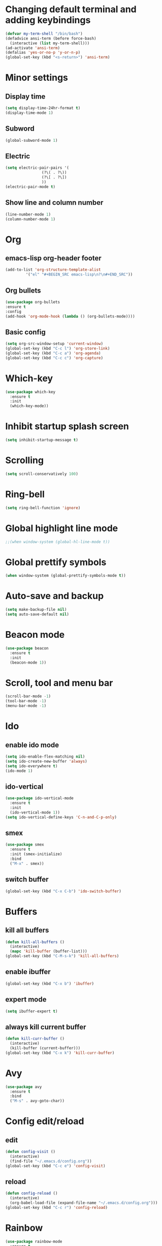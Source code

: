 * Changing default terminal and adding keybindings
#+BEGIN_SRC emacs-lisp
  (defvar my-term-shell "/bin/bash")
  (defadvice ansi-term (before force-bash)
    (interactive (list my-term-shell)))
  (ad-activate 'ansi-term)
  (defalias 'yes-or-no-p 'y-or-n-p)
  (global-set-key (kbd "<s-return>") 'ansi-term)
#+END_SRC

* Minor settings
** Display time
#+BEGIN_SRC emacs-lisp
  (setq display-time-24hr-format t)
  (display-time-mode 1)
#+END_SRC

** Subword
#+BEGIN_SRC emacs-lisp
  (global-subword-mode 1)
#+END_SRC

** Electric
#+BEGIN_SRC emacs-lisp
  (setq electric-pair-pairs '(
			      (?\( . ?\))
			      (?\[ . ?\])
			      ))
  (electric-pair-mode t)
#+END_SRC

** Show line and column number
#+BEGIN_SRC emacs-lisp
  (line-number-mode 1)
  (column-number-mode 1)
#+END_SRC

* Org
** emacs-lisp org-header footer
#+BEGIN_SRC emacs-lisp
  (add-to-list 'org-structure-template-alist
	       '("el" "#+BEGIN_SRC emacs-lisp\n?\n#+END_SRC"))
#+END_SRC

** Org bullets
#+BEGIN_SRC emacs-lisp
    (use-package org-bullets
    :ensure t
    :config
    (add-hook 'org-mode-hook (lambda () (org-bullets-mode))))
#+END_SRC

** Basic config
#+BEGIN_SRC emacs-lisp
  (setq org-src-window-setup 'current-window)
  (global-set-key (kbd "C-c l") 'org-store-link)
  (global-set-key (kbd "C-c a") 'org-agenda)
  (global-set-key (kbd "C-c c") 'org-capture)
#+END_SRC

* Which-key
#+BEGIN_SRC emacs-lisp
  (use-package which-key
    :ensure t
    :init
    (which-key-mode))
#+END_SRC

* Inhibit startup splash screen
#+BEGIN_SRC emacs-lisp
  (setq inhibit-startup-message t)
#+END_SRC

* Scrolling
#+BEGIN_SRC emacs-lisp
  (setq scroll-conservatively 100)
#+END_SRC

* Ring-bell
#+BEGIN_SRC emacs-lisp
  (setq ring-bell-function 'ignore)
#+END_SRC

* Global highlight line mode
#+BEGIN_SRC emacs-lisp
  ;;(when window-system (global-hl-line-mode t))
#+END_SRC

* Global prettify symbols
#+BEGIN_SRC emacs-lisp
  (when window-system (global-prettify-symbols-mode t))
#+END_SRC

* Auto-save and backup
#+BEGIN_SRC emacs-lisp
  (setq make-backup-file nil)
  (setq auto-save-default nil)
#+END_SRC

* Beacon mode
#+BEGIN_SRC emacs-lisp
  (use-package beacon
    :ensure t
    :init
    (beacon-mode 1))
#+END_SRC

* Scroll, tool and menu bar
#+BEGIN_SRC emacs-lisp
  (scroll-bar-mode -1)
  (tool-bar-mode -1)
  (menu-bar-mode -1)
#+END_SRC

* Ido
** enable ido mode
#+BEGIN_SRC emacs-lisp
  (setq ido-enable-flex-matching nil)
  (setq ido-create-new-buffer 'always)
  (setq ido-everywhere t)
  (ido-mode 1)
#+END_SRC

** ido-vertical
#+BEGIN_SRC emacs-lisp
  (use-package ido-vertical-mode
    :ensure t
    :init
    (ido-vertical-mode 1))
  (setq ido-vertical-define-keys 'C-n-and-C-p-only)
#+END_SRC

** smex
#+BEGIN_SRC emacs-lisp
  (use-package smex
    :ensure t
    :init (smex-initialize)
    :bind
    ("M-x" . smex))
#+END_SRC

** switch buffer
#+BEGIN_SRC emacs-lisp
  (global-set-key (kbd "C-x C-b") 'ido-switch-buffer)
#+END_SRC

* Buffers
** kill all buffers
#+BEGIN_SRC emacs-lisp
  (defun kill-all-buffers ()
    (interactive)
    (mapc 'kill-buffer (buffer-list)))
  (global-set-key (kbd "C-M-s-k") 'kill-all-buffers)
#+END_SRC

** enable ibuffer
#+BEGIN_SRC emacs-lisp
  (global-set-key (kbd "C-x b") 'ibuffer)
#+END_SRC

** expert mode
#+BEGIN_SRC emacs-lisp
  (setq ibuffer-expert t)
#+END_SRC

** always kill current buffer
#+BEGIN_SRC emacs-lisp
  (defun kill-curr-buffer ()
    (interactive)
    (kill-buffer (current-buffer)))
  (global-set-key (kbd "C-x k") 'kill-curr-buffer)
#+END_SRC

* Avy
#+BEGIN_SRC emacs-lisp
  (use-package avy
    :ensure t
    :bind
    ("M-s" . avy-goto-char))
#+END_SRC

* Config edit/reload
** edit
#+BEGIN_SRC emacs-lisp
  (defun config-visit ()
    (interactive)
    (find-file "~/.emacs.d/config.org"))
  (global-set-key (kbd "C-c e") 'config-visit)

#+END_SRC

** reload
#+BEGIN_SRC emacs-lisp
  (defun config-reload ()
    (interactive)
    (org-babel-load-file (expand-file-name "~/.emacs.d/config.org")))
  (global-set-key (kbd "C-c r") 'config-reload)
#+END_SRC

* Rainbow
#+BEGIN_SRC emacs-lisp
  (use-package rainbow-mode
    :ensure t
    :init (rainbow-mode 1))
#+END_SRC

* Rainbow delimiters
#+BEGIN_SRC emacs-lisp
  (use-package rainbow-delimiters
    :ensure t
    :init
    (rainbow-delimiters-mode 1))
#+END_SRC

* Switch window
#+BEGIN_SRC emacs-lisp
  (use-package switch-window
    :ensure t
    :config
    (setq switch-window-input-style 'minibuffer)
    (setq switch-window-increase 4)
    (setq switch-window-threshold 2)
    (setq switch-window-shortcut-style 'qwerty)
    (setq switch-window-qwerty-shortcuts
	  '("a" "s" "d" "f" "h" "j" "k" "l"))
    :bind
    ([remap other-window] . switch-window))
  
#+END_SRC

* Window splitting function
#+BEGIN_SRC emacs-lisp
  (defun split-and-follow-horizontally ()
    (interactive)
    (split-window-below)
    (balance-windows)
    (other-window 1))
  (global-set-key (kbd "C-x 2") 'split-and-follow-horizontally)

  (defun split-and-follow-vertically ()
    (interactive)
    (split-window-right)
    (balance-windows)
    (other-window 1))
  (global-set-key (kbd "C-x 3") 'split-and-follow-vertically)
#+END_SRC

* Convenient functions
** kill-whole-word
#+BEGIN_SRC emacs-lisp
  (defun kill-whole-word ()
    (interactive)
    (backward-word)
    (kill-word 1))
  (global-set-key (kbd "C-c w w") 'kill-whole-word)
#+END_SRC

** copy-whole-line
#+BEGIN_SRC emacs-lisp
  (defun copy-whole-line ()
    (interactive)
    (save-excursion
	  (kill-new
	   (buffer-substring
	    (point-at-bol)
	    (point-at-eol)))))
  (global-set-key (kbd "C-c w l") 'copy-whole-line)
#+END_SRC

* Hungry delete
#+BEGIN_SRC emacs-lisp
  (use-package hungry-delete
    :ensure t
    :config (global-hungry-delete-mode))
#+END_SRC

* sudo edit
#+BEGIN_SRC emacs-lisp
  (use-package sudo-edit
    :ensure t
    :bind ("s-e" . sudo-edit))
#+END_SRC

* Dashboard
#+BEGIN_SRC emacs-lisp
  (use-package dashboard
    :ensure t
    :config
    (dashboard-setup-startup-hook)
    (setq dashboard-items '((recents . 5)
                            (projects . 5)))
    (setq dashboard-banner-logo-title ":) :) :) WOW EMACS !!!"))
#+END_SRC

* Autocomplete
** company setup
#+BEGIN_SRC emacs-lisp
  (use-package company
    :ensure t
    :init
    (add-hook 'after-init-hook 'global-company-mode)
    :config
    (setq company-idle-delay 0)
    (setq company-minimum-prefix-length 3))

  (with-eval-after-load 'company
    (define-key company-active-map (kbd "M-n") nil)
    (define-key company-active-map (kbd "M-p") nil)
    (define-key company-active-map (kbd "C-n") #'company-select-next)
    (define-key company-active-map (kbd "C-p") #'company-select-previous)
    (define-key company-active-map (kbd "SPC") #'company-abort))
#+END_SRC

* dmenu
#+BEGIN_SRC emacs-lisp
  (use-package dmenu
    :ensure t
    :bind
    ("s-SPC" . 'dmenu))
#+END_SRC

* Symon
#+BEGIN_SRC emacs-lisp
  (use-package symon
    :ensure t
    :bind
    ("s-h" . symon-mode))
#+END_SRC

* EXWM
** exwm setup
#+BEGIN_SRC emacs-lisp
  (use-package exwm
    :ensure t
    :config
    (require 'exwm-config)
    (exwm-config-default))
#+END_SRC

** exwm systray
#+BEGIN_SRC emacs-lisp
  (require 'exwm-systemtray)
  (exwm-systemtray-enable)
#+END_SRC

** exwm workspace manager
#+BEGIN_SRC emacs-lisp
  (global-set-key (kbd "s-k") 'exwm-workspace-delete)
  (global-set-key (kbd "s-w") 'exwm-workspace-swap)
#+END_SRC

* Geiser
#+BEGIN_SRC emacs-lisp
  (use-package geiser
    :ensure t)
  (setq geiser-active-implementations '(guile))
#+END_SRC

* python-interaction
#+BEGIN_SRC emacs-lisp
  (setq python-shell-interpreter "/home/durbar/anaconda3/bin/ipython"
	python-shell-interpreter-args "--simple-prompt -i")
#+END_SRC

* org-babel-python
#+BEGIN_SRC emacs-lisp
  (setq org-babel-python-command "/home/durbar/anaconda3/bin/python")
#+END_SRC

* org-python
#+BEGIN_SRC emacs-lisp
  (org-babel-do-load-languages
   'org-babel-load-languages
   '((python . t)))
#+END_SRC

* paredit
#+BEGIN_SRC emacs-lisp
  (use-package paredit
    :ensure t)
#+END_SRC

* auctex
#+BEGIN_SRC emacs-lisp
  (setq TeX-auto-save t)
  (setq TeX-parse-self t)
  (setq-default TeX-master nil)
#+END_SRC

* swiper
#+BEGIN_SRC emacs-lisp
  (use-package swiper
    :ensure t
    :bind ("C-s" . 'swiper))
#+END_SRC

* yasnippet
#+BEGIN_SRC emacs-lisp
  (use-package yasnippet
    :ensure t
    :config
    (use-package yasnippet-snippets
      :ensure t))

  (require 'yasnippet)
  (yas-global-mode 1)
  (yas-reload-all)
#+END_SRC

* pop-up kill ring
#+BEGIN_SRC emacs-lisp
  (use-package popup-kill-ring
    :ensure t
    :bind("M-y" . popup-kill-ring))
#+END_SRC

* mark-multiple
#+BEGIN_SRC emacs-lisp
  (use-package mark-multiple
    :ensure t
    :bind ("C-c q" . 'mark-next-like-this))
#+END_SRC

* expand-region
#+BEGIN_SRC emacs-lisp
  (use-package expand-region
    :ensure t
    :bind("C-q" . 'er/expand-region))
#+END_SRC

* org-indent
#+BEGIN_SRC emacs-lisp
  (add-hook 'org-mode-hook 'org-indent-mode)
#+END_SRC

* fly check
#+BEGIN_SRC emacs-lisp
  (use-package flycheck
    :ensure t
    :init
    (global-flycheck-mode t))
#+END_SRC

* Async
#+BEGIN_SRC emacs-lisp
  (use-package async
    :ensure t
    :init (dired-async-mode 1))
#+END_SRC

* Battery indicator
#+BEGIN_SRC emacs-lisp
  ;(use-package fancy-battery
    ;:ensure t
    ;:config
    ;(setq fancy-battery-show-percentage t)
    ;(setq battery-update-interval 15)
    ;;(if window-system
        ;;(fancy-battery-mode)
      ;;(display-battery-mode)))

  (display-battery-mode)
#+END_SRC

* ivy
#+BEGIN_SRC emacs-lisp
  (use-package ivy
    :ensure t)
#+END_SRC

* Set UTF-8 encoding
#+BEGIN_SRC emacs-lisp
  (setq locale-coding-system 'utf-8)
  (set-terminal-coding-system 'utf-8)
  (set-keyboard-coding-system 'utf-8)
  (set-selection-coding-system 'utf-8)
  (prefer-coding-system 'utf-8)

#+END_SRC

* Launching programs
#+BEGIN_SRC emacs-lisp
  (defun exwm-async-run (name)
    (interactive)
    (start-process name nil name))

  (defun durbar/launch-browser ()
    (interactive)
    (exwm-async-run "firefox"))

  (defun durbar/graphical-file-manager ()
    (interactive)
    (exwm-async-run "thunar"))

  (defun durbar/lock-screen ()
    (interactive)
    (exwm-async-run "slock"))

  (defun durbar/shutdown ()
    (interactive)
    (start-process "halt" nil "sudo" "halt"))

  (defun durbar/terminal ()
    (interactive)
    (exwm-async-run "urxvt"))

  (global-set-key (kbd "s-u") 'durbar/terminal)
  (global-set-key (kbd "s-f") 'durbar/launch-browser)
  (global-set-key (kbd "s-t") 'durbar/graphical-file-manager)
  (global-set-key (kbd "<XF86ScreenSaver>") 'durbar/lock-screen)
  (global-set-key (kbd "<XF86PowerOff>") 'durbar/shutdown)
#+END_SRC

* Default browser
#+BEGIN_SRC emacs-lisp
  (setq browse-url-browser-function 'browse-url-generic
        browse-url-generic-program "firefox")
#+END_SRC

* Projectile
** install
#+BEGIN_SRC emacs-lisp
  (use-package projectile
    :ensure t
    :init
    (projectile-mode 1))
#+END_SRC

** projectile call make
#+BEGIN_SRC emacs-lisp
  (global-set-key (kbd "<f5>") 'projectile-compile-project)
#+END_SRC

* Line numbers and programming
#+BEGIN_SRC emacs-lisp
  (use-package linum-relative
    :ensure t
    :config
    (setq linum-relative-current-symbol "")
    (add-hook 'prog-mode-hook 'linum-relative-mode))
#+END_SRC

* Specific languages
** C/C++
#+BEGIN_SRC emacs-lisp
  (add-hook 'c++-mode-hook 'yas-minor-mode)
  (add-hook 'c-mode-hook 'yas-minor-mode)

  (use-package flycheck-clang-analyzer
    :ensure t
    :config
    (with-eval-after-load 'flycheck
      (require 'flycheck-clang-analyzer)
      (flycheck-clang-analyzer-setup)))

  (with-eval-after-load 'company
    (add-hook 'c++-mode-hook 'company-mode)
    (add-hook 'c-mode-hook 'company-mode))

  (use-package company-c-headers
    :ensure t)

  (use-package company-irony
    :ensure t
    :config
    (setq company-backends '((company-c-headers
                              company-dabbrev-code
                              company-irony))))

  (use-package irony
    :ensure t
    :config
    (add-hook 'c++-mode-hook 'irony-mode)
    (add-hook 'c-mode-hook 'irony-mode)
    (add-hook 'irony-mode-hook 'irony-cdb-autosetup-compile-options))
#+END_SRC

** emacs-lisp
#+BEGIN_SRC emacs-lisp
  (add-hook 'emacs-lisp-mode-hook 'eldoc-mode)
  (add-hook 'emacs-lisp-mode-hook 'yas-minor-mode)
  (add-hook 'emacs-lisp-mode-hook 'company-mode)

  (use-package slime-company
    :ensure t
    :init
    (require 'company)
    (slime-setup '(slime-fancy slime-company)))
#+END_SRC

** bash
#+BEGIN_SRC emacs-lisp
  (add-hook 'shell-mode-hook 'yas-minor-mode)
  (add-hook 'shell-mode-hook 'flycheck-mode)
  (add-hook 'shell-mode-hook 'company-mode)

  (defun shell-mode-company-init ()
    (setq-local company-backends '((company-shell
                                    company-shell-env
                                    company-etags
                                    company-dabbrev-code))))

  (use-package company-shell
    :ensure t
    :config
    (require 'company)
    (add-hook 'shell-mode-hook 'shell-mode-company-init))
#+END_SRC

** python
#+BEGIN_SRC emacs-lisp
  (add-hook 'python-mode-hook 'yas-minor-mode)
  (add-hook 'python-mode-hook 'flycheck-mode)

  (with-eval-after-load 'company
    (add-hook 'python-mode-hook 'company-mode))

  (use-package company-jedi
    :ensure t
    :config
    (require 'company)
    (add-to-list 'company-backends 'company-jedi))

  (defun python-mode-company-init ()
    (setq-local company-backends '((company-jedi
                                    company-etags
                                    company-dabbrev-code))))

  (use-package company-jedi
    :ensure t
    :config
    (require 'company)
    (add-hook 'python-mode-hook 'python-mode-company-init))
#+END_SRC

* Modeline
** Spaceline
#+BEGIN_SRC emacs-lisp
  (use-package spaceline
    :ensure t
    :config
    (require 'spaceline-config)
    (setq spaceline-buffer-encoding-abbrev-p nil)
    (setq spaceline-line-column-p nil)
    (setq spaceline-line-p nil)
    (setq powerline-default-separator (quote arrow))
    (spaceline-spacemacs-theme))

#+END_SRC

** Diminish
#+BEGIN_SRC emacs-lisp
  (use-package diminish
    :ensure t
    :init
    (diminish 'hungry-delete-mode)
    (diminish 'beacon-mode)
    (diminish 'which-key-mode)
    (diminish 'subword-mode)
    (diminish 'rainbow-mode)
    (diminish 'linum-relative-mode)
    (diminish 'visual-line-mode)
    (diminish 'irony-mode)
    (diminish 'page-break-lines-mode)
    (diminish 'auto-revert-mode)
    (diminish 'rainbow-delimiters-mode)
    (diminish 'yas-minor-mode)
    (diminish 'flycheck-mode)
    (diminish 'projectile-mode)
    (diminish 'company-mode))
#+END_SRC

** No separator
#+BEGIN_SRC emacs-lisp
  (setq powerline-default-separator nil)
#+END_SRC

* Show parens
#+BEGIN_SRC emacs-lisp
  (show-paren-mode 1)
#+END_SRC

* Transparency
#+BEGIN_SRC emacs-lisp
  (set-frame-parameter (selected-frame) 'alpha '(93 .80))
  (add-to-list 'default-frame-alist '(alpha . (93 . 80)))
#+END_SRC

* color-theme-modern
#+BEGIN_SRC emacs-lisp
  ;; (use-package color-theme-modern
  ;;   :ensure t)
#+END_SRC

* treemacs
#+BEGIN_SRC emacs-lisp
  (use-package treemacs
    :ensure t
    :defer t
    :init
    (with-eval-after-load 'winum
      (define-key winum-keymap (kbd "M-0") #'treemacs-select-window))
    :config
    (progn
      (setq treemacs-collapse-dirs                 (if treemacs-python-executable 3 0)
            treemacs-deferred-git-apply-delay      0.5
            treemacs-directory-name-transformer    #'identity
            treemacs-display-in-side-window        t
            treemacs-eldoc-display                 t
            treemacs-file-event-delay              5000
            treemacs-file-extension-regex          treemacs-last-period-regex-value
            treemacs-file-follow-delay             0.2
            treemacs-file-name-transformer         #'identity
            treemacs-follow-after-init             t
            treemacs-git-command-pipe              ""
            treemacs-goto-tag-strategy             'refetch-index
            treemacs-indentation                   2
            treemacs-indentation-string            " "
            treemacs-is-never-other-window         nil
            treemacs-max-git-entries               5000
            treemacs-missing-project-action        'ask
            treemacs-no-png-images                 nil
            treemacs-no-delete-other-windows       t
            treemacs-project-follow-cleanup        nil
            treemacs-persist-file                  (expand-file-name ".cache/treemacs-persist" user-emacs-directory)
            treemacs-position                      'left
            treemacs-recenter-distance             0.1
            treemacs-recenter-after-file-follow    nil
            treemacs-recenter-after-tag-follow     nil
            treemacs-recenter-after-project-jump   'always
            treemacs-recenter-after-project-expand 'on-distance
            treemacs-show-cursor                   nil
            treemacs-show-hidden-files             t
            treemacs-silent-filewatch              nil
            treemacs-silent-refresh                nil
            treemacs-sorting                       'alphabetic-asc
            treemacs-space-between-root-nodes      t
            treemacs-tag-follow-cleanup            t
            treemacs-tag-follow-delay              1.5
            treemacs-width                         35)

      ;; The default width and height of the icons is 22 pixels. If you are
      ;; using a Hi-DPI display, uncomment this to double the icon size.
      ;;(treemacs-resize-icons 44)

      (treemacs-follow-mode t)
      (treemacs-filewatch-mode t)
      (treemacs-fringe-indicator-mode t)
      (pcase (cons (not (null (executable-find "git")))
                   (not (null treemacs-python-executable)))
        (`(t . t)
         (treemacs-git-mode 'deferred))
        (`(t . _)
         (treemacs-git-mode 'simple))))
    :bind
    (:map global-map
          ("M-0"       . treemacs-select-window)
          ("C-x t 1"   . treemacs-delete-other-windows)
          ("C-x t t"   . treemacs)
          ("C-x t B"   . treemacs-bookmark)
          ("C-x t C-t" . treemacs-find-file)
          ("C-x t M-t" . treemacs-find-tag)))

  (use-package treemacs-evil
    :after treemacs evil
    :ensure t)

  (use-package treemacs-projectile
    :after treemacs projectile
    :ensure t)

  (use-package treemacs-icons-dired
    :after treemacs dired
    :ensure t
    :config (treemacs-icons-dired-mode))

  (use-package treemacs-magit
    :after treemacs magit
    :ensure t)

  (use-package treemacs-persp
    :after treemacs persp-mode
    :ensure t
    :config (treemacs-set-scope-type 'Perspectives))
#+END_SRC

* Nimbus theme
#+BEGIN_SRC emacs-lisp
  (use-package nimbus-theme
    :ensure t)
#+END_SRC

* org-bash
#+BEGIN_SRC emacs-lisp
  (org-babel-do-load-languages
   'org-babel-load-languages
   '((shell . t)))
#+END_SRC
* Slime
** install
#+BEGIN_SRC emacs-lisp
  (use-package slime
    :ensure t)
#+END_SRC

** slime config
#+BEGIN_SRC emacs-lisp
  (load (expand-file-name "~/quicklisp/slime-helper.el"))
  (setq inferior-lisp-program "/usr/bin/sbcl")
  (setq slime-contribs '(slime-fancy))
#+END_SRC

* julia-repl
#+BEGIN_SRC emacs-lisp
  ;;(use-package julia-repl
  ;;  :ensure t)
  ;;(require 'julia-repl)
#+END_SRC

* julia plugin
#+BEGIN_SRC emacs-lisp
  ;;(add-to-list 'load-path "/home/durbar/Documents/setups/scientific_computing/julia/emacs_plugin/julia-emacs/")
  ;;(require 'julia-mode)
#+END_SRC

* julia environment
#+BEGIN_SRC emacs-lisp
  (use-package julia-mode
    :ensure t)
  (require 'julia-mode)

  (use-package julia-repl
    :ensure t)
  (require 'julia-repl)
#+END_SRC


